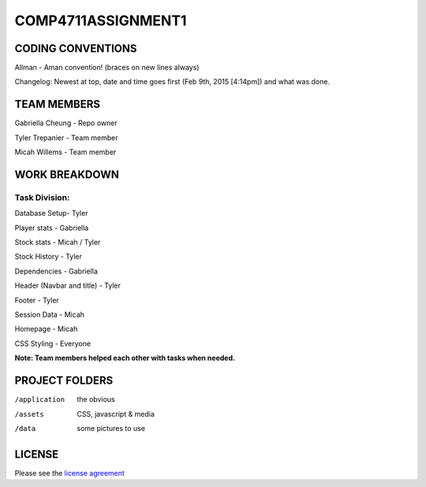 ###################
COMP4711ASSIGNMENT1
###################

******************
CODING CONVENTIONS
******************

Allman - Aman convention! (braces on new lines always)

Changelog: Newest at top, date and time goes first (Feb 9th, 2015 [4:14pm]) and what was done.

******************
TEAM MEMBERS
******************

Gabriella Cheung - Repo owner

Tyler Trepanier - Team member

Micah Willems - Team member

**************
WORK BREAKDOWN
**************

==============
Task Division:
==============
Database Setup- Tyler

Player stats - Gabriella

Stock stats - Micah / Tyler

Stock History - Tyler

Dependencies - Gabriella

Header (Navbar and title) - Tyler

Footer - Tyler

Session Data - Micah

Homepage - Micah

CSS Styling - Everyone

**Note: Team members helped each other with tasks when needed.**

***************
PROJECT FOLDERS
***************

/application      the obvious
/assets           CSS, javascript & media
/data             some pictures to use

*******
LICENSE
*******

Please see the `license
agreement <https://codeigniter.com/userguide3/license.html>`_
